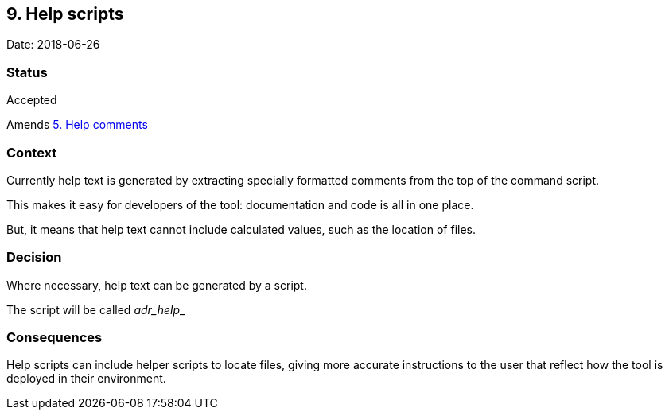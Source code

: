 == 9. Help scripts

Date: 2018-06-26

=== Status

Accepted

Amends link:0005-help-comments.adoc[5. Help comments]

=== Context

Currently help text is generated by extracting specially formatted
comments from the top of the command script.

This makes it easy for developers of the tool: documentation and code is
all in one place.

But, it means that help text cannot include calculated values, such as
the location of files.

=== Decision

Where necessary, help text can be generated by a script.

The script will be called __adr_help___

=== Consequences

Help scripts can include helper scripts to locate files, giving more
accurate instructions to the user that reflect how the tool is deployed
in their environment.
